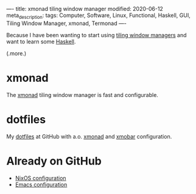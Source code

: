 ----
title: xmonad tiling window manager
modified: 2020-06-12
meta_description: 
tags: Computer, Software, Linux, Functional, Haskell, GUI, Tiling Window Manager, xmonad, Termonad
----

Because I have been wanting to start using [[https://en.wikipedia.org/wiki/Tiling_window_manager][tiling window managers]] and
want to learn some [[https://www.haskell.org/][Haskell]].

(.more.)

* xmonad
    :PROPERTIES:
    :CUSTOM_ID: xmonad
    :END:

The [[https://xmonad.org/][xmonad]] tiling window manager is fast and configurable.

* dotfiles
    :PROPERTIES:
    :CUSTOM_ID: dotfiles
    :END:

My [[https://github.com/maridonkers/dotfiles][dotfiles]] at GitHub with a.o. [[https://xmonad.org/][xmonad]] and [[https://hackage.haskell.org/package/xmobar][xmobar]] configuration.

* Already on GitHub
    :PROPERTIES:
    :CUSTOM_ID: already-on-github
    :END:

- [[https://github.com/maridonkers/nixos-configuration][NixOS configuration]]
- [[https://github.com/maridonkers/emacs-config][Emacs configuration]]
